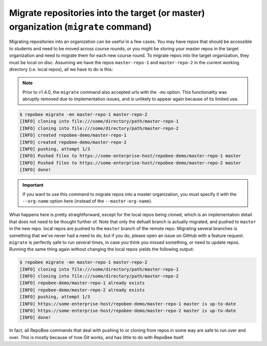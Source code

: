 .. _migrate:

Migrate repositories into the target (or master) organization (``migrate`` command)
***********************************************************************************
Migrating repositories into an organization can be useful in a few cases. You
may have repos that should be accessible to students and need to be moved
across course rounds, or you might be storing your master repos in the target
organization and need to migrate them for each new course round. To migrate
repos into the target organization, they must be local on disc. Assuming we
have the repos ``master-repo-1`` and ``master-repo-2`` in the current working
directory (i.e. local repos), all we have to do is this:

.. note::

   Prior to v1.4.0, the ``migrate`` command also accepted urls with the
   ``-mu`` option. This functionality was abruptly removed due to
   implementation issues, and is unlikely to appear again because of its
   limited use.

.. code-block:: bash

    $ repobee migrate -mn master-repo-1 master-repo-2
    [INFO] cloning into file:///some/directory/path/master-repo-1
    [INFO] cloning into file:///some/directory/path/master-repo-2
    [INFO] created repobee-demo/master-repo-1
    [INFO] created repobee-demo/master-repo-2
    [INFO] pushing, attempt 1/3
    [INFO] Pushed files to https://some-enterprise-host/repobee-demo/master-repo-1 master
    [INFO] Pushed files to https://some-enterprise-host/repobee-demo/master-repo-2 master
    [INFO] done!

.. important::

    If you want to use this command to migrate repos into a master organization,
    you must specify it with the ``--org-name`` option here (instead of the
    ``--master-org-name``).

What happens here is pretty straightforward, except for the local repos being
cloned, which is an implementation detail that does not need to be thought
further of. Note that only the defualt branch is actually migrated, and pushed
to ``master`` in the new repo. local repos are pushed to the ``master`` branch
of the remote repo. Migrating several branches is something that we've never
had a need to do, but if you do, please open an issue on GitHub with a feature
request. ``migrate`` is perfectly safe to run several times, in case you think
you missed something, or need to update repos. Running the same thing again
without changing the local repos yields the following output:

.. code-block:: bash

    $ repobee migrate -mn master-repo-1 master-repo-2
    [INFO] cloning into file:///some/directory/path/master-repo-1
    [INFO] cloning into file:///some/directory/path/master-repo-2
    [INFO] repobee-demo/master-repo-1 already exists
    [INFO] repobee-demo/master-repo-2 already exists
    [INFO] pushing, attempt 1/3
    [INFO] https://some-enterprise-host/repobee-demo/master-repo-1 master is up-to-date
    [INFO] https://some-enterprise-host/repobee-demo/master-repo-2 master is up-to-date
    [INFO] done!

In fact, all RepoBee commands that deal with pushing to or cloning from
repos in some way are safe to run over and over. This is mostly because of
how Git works, and has little to do with RepoBee itself.
